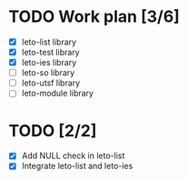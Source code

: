 #+title Leto library status file
#+author Centrix14

* TODO Work plan [3/6]
  - [X] leto-list library
  - [X] leto-test library
  - [X] leto-ies library
  - [ ] leto-so library
  - [ ] leto-utsf library
  - [ ] leto-module library

* TODO [2/2]
  - [X] Add NULL check in leto-list
  - [X] Integrate leto-list and leto-ies

